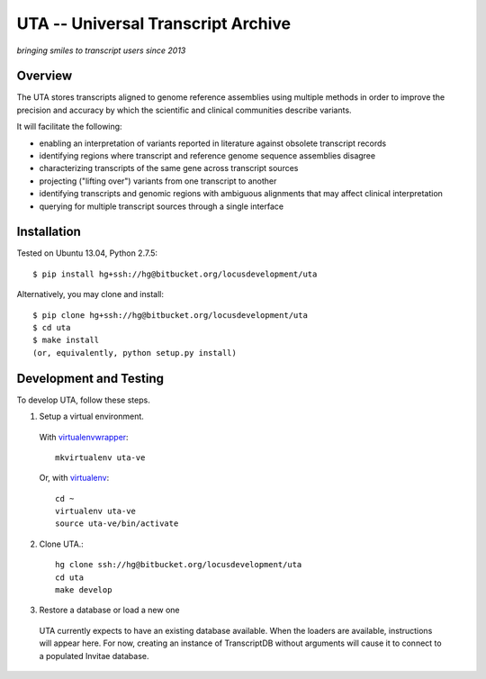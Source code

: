 ===================================
UTA -- Universal Transcript Archive
===================================

*bringing smiles to transcript users since 2013*



Overview
--------

The UTA stores transcripts aligned to genome reference assemblies using
multiple methods in order to improve the precision and accuracy by which
the scientific and clinical communities describe variants.

It will facilitate the following:

* enabling an interpretation of variants reported in literature against
  obsolete transcript records
* identifying regions where transcript and reference genome sequence
  assemblies disagree
* characterizing transcripts of the same gene across transcript sources
* projecting ("lifting over") variants from one transcript to another
* identifying transcripts and genomic regions with ambiguous alignments
  that may affect clinical interpretation
* querying for multiple transcript sources through a single
  interface


Installation
------------

Tested on Ubuntu 13.04, Python 2.7.5::

  $ pip install hg+ssh://hg@bitbucket.org/locusdevelopment/uta

Alternatively, you may clone and install::

  $ pip clone hg+ssh://hg@bitbucket.org/locusdevelopment/uta
  $ cd uta
  $ make install
  (or, equivalently, python setup.py install)


Development and Testing
-----------------------

To develop UTA, follow these steps.

1. Setup a virtual environment.

  With virtualenvwrapper_::

    mkvirtualenv uta-ve

  Or, with virtualenv_::

    cd ~
    virtualenv uta-ve
    source uta-ve/bin/activate

2. Clone UTA.::

    hg clone ssh://hg@bitbucket.org/locusdevelopment/uta
    cd uta
    make develop

3. Restore a database or load a new one

  UTA currently expects to have an existing database available. When the
  loaders are available, instructions will appear here.  For now, creating
  an instance of TranscriptDB without arguments will cause it to connect
  to a populated Invitae database.


.. _virtualenv: https://pypi.python.org/pypi/virtualenv
.. _virtualenvwrapper: http://virtualenvwrapper.readthedocs.org/en/latest/install.html


